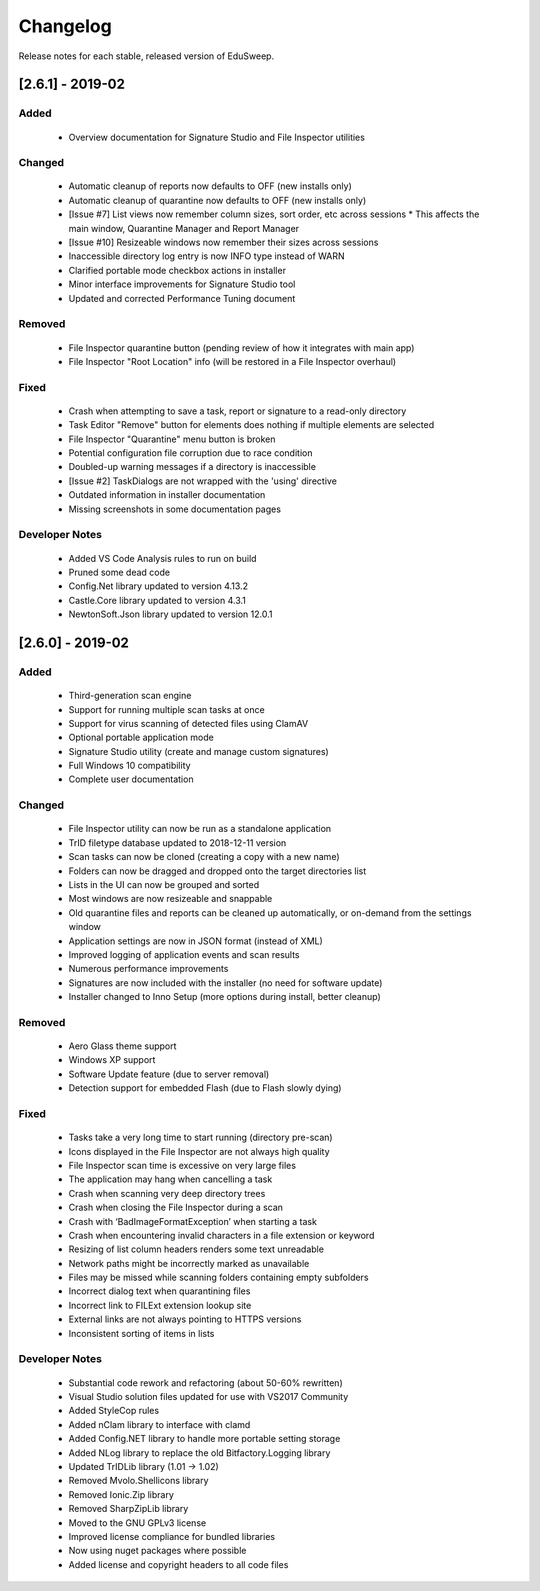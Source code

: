 Changelog
#########

Release notes for each stable, released version of EduSweep.

[2.6.1] - 2019-02
=================

Added
-----
    - Overview documentation for Signature Studio and File Inspector utilities

Changed
-------
    - Automatic cleanup of reports now defaults to OFF (new installs only)
    - Automatic cleanup of quarantine now defaults to OFF (new installs only)
    - [Issue #7] List views now remember column sizes, sort order, etc across sessions
      * This affects the main window, Quarantine Manager and Report Manager
    - [Issue #10] Resizeable windows now remember their sizes across sessions
    - Inaccessible directory log entry is now INFO type instead of WARN
    - Clarified portable mode checkbox actions in installer
    - Minor interface improvements for Signature Studio tool
    - Updated and corrected Performance Tuning document

Removed
-------
    - File Inspector quarantine button (pending review of how it integrates with main app)
    - File Inspector "Root Location" info (will be restored in a File Inspector overhaul)

Fixed
-----
    - Crash when attempting to save a task, report or signature to a read-only directory
    - Task Editor "Remove" button for elements does nothing if multiple elements are selected
    - File Inspector "Quarantine" menu button is broken
    - Potential configuration file corruption due to race condition
    - Doubled-up warning messages if a directory is inaccessible
    - [Issue #2] TaskDialogs are not wrapped with the 'using' directive
    - Outdated information in installer documentation
    - Missing screenshots in some documentation pages

Developer Notes
---------------
    - Added VS Code Analysis rules to run on build
    - Pruned some dead code
    - Config.Net library updated to version 4.13.2
    - Castle.Core library updated to version 4.3.1
    - NewtonSoft.Json library updated to version 12.0.1

[2.6.0] - 2019-02
=================

Added
-----
    - Third-generation scan engine
    - Support for running multiple scan tasks at once
    - Support for virus scanning of detected files using ClamAV
    - Optional portable application mode
    - Signature Studio utility (create and manage custom signatures)
    - Full Windows 10 compatibility
    - Complete user documentation

Changed
-------
    - File Inspector utility can now be run as a standalone application
    - TrID filetype database updated to 2018-12-11 version
    - Scan tasks can now be cloned (creating a copy with a new name)
    - Folders can now be dragged and dropped onto the target directories list
    - Lists in the UI can now be grouped and sorted
    - Most windows are now resizeable and snappable
    - Old quarantine files and reports can be cleaned up automatically,
      or on-demand from the settings window
    - Application settings are now in JSON format (instead of XML)
    - Improved logging of application events and scan results
    - Numerous performance improvements
    - Signatures are now included with the installer (no need for software update)
    - Installer changed to Inno Setup (more options during install, better cleanup)

Removed
-------
    - Aero Glass theme support
    - Windows XP support
    - Software Update feature (due to server removal)
    - Detection support for embedded Flash (due to Flash slowly dying)

Fixed
-----
    - Tasks take a very long time to start running (directory pre-scan)
    - Icons displayed in the File Inspector are not always high quality
    - File Inspector scan time is excessive on very large files
    - The application may hang when cancelling a task
    - Crash when scanning very deep directory trees
    - Crash when closing the File Inspector during a scan
    - Crash with ‘BadImageFormatException’ when starting a task
    - Crash when encountering invalid characters in a file extension or keyword
    - Resizing of list column headers renders some text unreadable
    - Network paths might be incorrectly marked as unavailable
    - Files may be missed while scanning folders containing empty subfolders
    - Incorrect dialog text when quarantining files
    - Incorrect link to FILExt extension lookup site
    - External links are not always pointing to HTTPS versions
    - Inconsistent sorting of items in lists

Developer Notes
---------------
    - Substantial code rework and refactoring (about 50-60% rewritten)
    - Visual Studio solution files updated for use with VS2017 Community
    - Added StyleCop rules
    - Added nClam library to interface with clamd
    - Added Config.NET library to handle more portable setting storage
    - Added NLog library to replace the old Bitfactory.Logging library
    - Updated TrIDLib library (1.01 -> 1.02)
    - Removed Mvolo.Shellicons library
    - Removed Ionic.Zip library
    - Removed SharpZipLib library
    - Moved to the GNU GPLv3 license
    - Improved license compliance for bundled libraries
    - Now using nuget packages where possible
    - Added license and copyright headers to all code files
